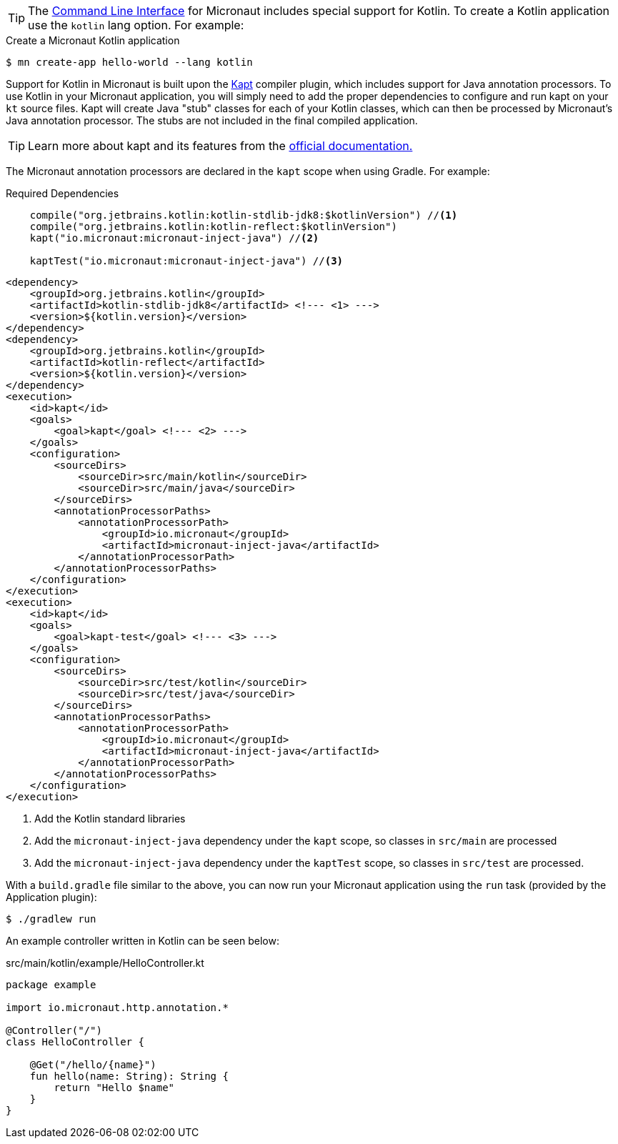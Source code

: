 TIP: The <<cli, Command Line Interface>> for Micronaut includes special support for Kotlin. To create a Kotlin application use the `kotlin` lang option. For example:

[source,bash]
.Create a Micronaut Kotlin application
----
$ mn create-app hello-world --lang kotlin
----

Support for Kotlin in Micronaut is built upon the https://kotlinlang.org/docs/reference/kapt.html[Kapt] compiler plugin, which includes support for Java annotation processors. To use Kotlin in your Micronaut application, you will simply need to add the proper dependencies to configure and run kapt on your `kt` source files. Kapt will create Java "stub" classes for each of your Kotlin classes, which can then be processed by Micronaut's Java annotation processor. The stubs are not included in the final compiled application.

TIP: Learn more about kapt and its features from the https://kotlinlang.org/docs/reference/kapt.html[official documentation.]

The Micronaut annotation processors are declared in the `kapt` scope when using Gradle. For example:

[source.multi-language-sample,gradle,title="Required Dependencies"]
----
    compile("org.jetbrains.kotlin:kotlin-stdlib-jdk8:$kotlinVersion") //<1>
    compile("org.jetbrains.kotlin:kotlin-reflect:$kotlinVersion")
    kapt("io.micronaut:micronaut-inject-java") //<2>

    kaptTest("io.micronaut:micronaut-inject-java") //<3>
----

[source.multi-language-sample,maven]
----
<dependency>
    <groupId>org.jetbrains.kotlin</groupId>
    <artifactId>kotlin-stdlib-jdk8</artifactId> <!--- <1> --->
    <version>${kotlin.version}</version>
</dependency>
<dependency>
    <groupId>org.jetbrains.kotlin</groupId>
    <artifactId>kotlin-reflect</artifactId>
    <version>${kotlin.version}</version>
</dependency>
<execution>
    <id>kapt</id>
    <goals>
        <goal>kapt</goal> <!--- <2> --->
    </goals>
    <configuration>
        <sourceDirs>
            <sourceDir>src/main/kotlin</sourceDir>
            <sourceDir>src/main/java</sourceDir>
        </sourceDirs>
        <annotationProcessorPaths>
            <annotationProcessorPath>
                <groupId>io.micronaut</groupId>
                <artifactId>micronaut-inject-java</artifactId>
            </annotationProcessorPath>
        </annotationProcessorPaths>
    </configuration>
</execution>
<execution>
    <id>kapt</id>
    <goals>
        <goal>kapt-test</goal> <!--- <3> --->
    </goals>
    <configuration>
        <sourceDirs>
            <sourceDir>src/test/kotlin</sourceDir>
            <sourceDir>src/test/java</sourceDir>
        </sourceDirs>
        <annotationProcessorPaths>
            <annotationProcessorPath>
                <groupId>io.micronaut</groupId>
                <artifactId>micronaut-inject-java</artifactId>
            </annotationProcessorPath>
        </annotationProcessorPaths>
    </configuration>
</execution>
----


<1> Add the Kotlin standard libraries
<2> Add the `micronaut-inject-java` dependency under the `kapt` scope, so classes in `src/main` are processed
<3> Add the `micronaut-inject-java` dependency under the `kaptTest` scope, so classes in `src/test` are processed.

With a `build.gradle` file similar to the above, you can now run your Micronaut application using the `run` task (provided by the Application plugin):

[source,bash]
$ ./gradlew run

An example controller written in Kotlin can be seen below:

[source, kotlin]
.src/main/kotlin/example/HelloController.kt
----
package example

import io.micronaut.http.annotation.*

@Controller("/")
class HelloController {

    @Get("/hello/{name}")
    fun hello(name: String): String {
        return "Hello $name"
    }
}
----

